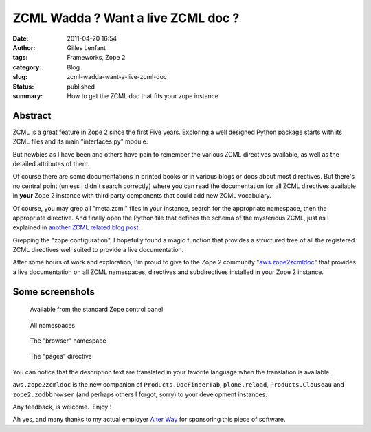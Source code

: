 ZCML Wadda ? Want a live ZCML doc ?
###################################
:date: 2011-04-20 16:54
:author: Gilles Lenfant
:tags: Frameworks, Zope 2
:category: Blog
:slug: zcml-wadda-want-a-live-zcml-doc
:status: published
:summary: How to get the ZCML doc that fits your zope instance

Abstract
========

ZCML is a great feature in Zope 2 since the first Five years. Exploring
a well designed Python package starts with its ZCML files and its main
"interfaces.py" module.

But newbies as I have been and others have pain to remember the various
ZCML directives available, as well as the detailed attributes of them.

Of course there are some documentations in printed books or in various
blogs or docs about most directives. But there's no central point
(unless I didn't search correctly) where you can read the documentation
for all ZCML directives available in **your** Zope 2 instance with third
party components that could add new ZCML vocabulary.

Of course, you may grep all "meta.zcml" files in your instance, search
for the appropriate namespace, then the appropriate directive. And
finally open the Python file that defines the schema of the mysterious
ZCML, just as I explained in `another ZCML related blog
post <http://glenfant.wordpress.com/2008/05/09/doing-my-zcml/>`__.

Grepping the "zope.configuration", I hopefully found a magic function
that provides a structured tree of all the registered ZCML directives
well suited to provide a live documentation.

After some hours of work and exploration, I'm proud to give to the Zope
2 community
"`aws.zope2zcmldoc <http://pypi.python.org/pypi/aws.zope2zcmldoc>`__"
that provides a live documentation on all ZCML namespaces, directives
and subdirectives installed in your Zope 2 instance.

Some screenshots
================

.. figure:: {filename}/images/zcmldoc-control-panel.png
   :alt: Available from the standard Zope control panel

   Available from the standard Zope control panel

.. figure:: {filename}/images/zcmldoc-all-namespaces.png
   :alt: All namespaces

   All namespaces

.. figure:: {filename}/images/zcmldoc-browser-namespace.png
   :alt: The "browser" namespace

   The "browser" namespace

.. figure:: {filename}/images/zcmldoc-pages-directive.png
   :alt: The "pages" directive

   The "pages" directive

You can notice that the description text are translated in your favorite
language when the translation is available.

``aws.zope2zcmldoc`` is the new companion of ``Products.DocFinderTab``,
``plone.reload``, ``Products.Clouseau`` and ``zope2.zodbbrowser`` (and perhaps
others I forgot, sorry) to your development instances.

Any feedback, is welcome.  Enjoy !

Ah yes, and many thanks to my actual employer `Alter
Way <http://www.alterway.fr>`__ for sponsoring this piece of software.

.. |Available from the standard Zope control panel| image:: http://glenfant.files.wordpress.com/2011/04/control-panel.png
   :target: http://glenfant.files.wordpress.com/2011/04/control-panel.png
.. |All namespaces| image:: http://glenfant.files.wordpress.com/2011/04/namespaces.png
   :target: http://glenfant.files.wordpress.com/2011/04/namespaces.png
.. |The "browser" namespace| image:: http://glenfant.files.wordpress.com/2011/04/browser-namespace.png
   :target: http://glenfant.files.wordpress.com/2011/04/browser-namespace.png
.. |The "pages" directive| image:: http://glenfant.files.wordpress.com/2011/04/browser-pages.png
   :target: http://glenfant.files.wordpress.com/2011/04/browser-pages.png
